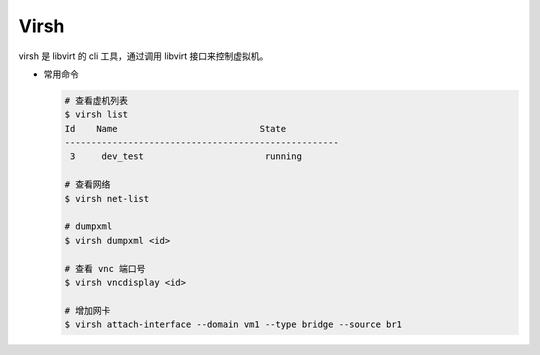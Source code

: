 Virsh
=====

virsh 是 libvirt 的 cli 工具，通过调用 libvirt 接口来控制虚拟机。


- 常用命令

  .. code-block:: console

     # 查看虚机列表
     $ virsh list
     Id    Name                           State
     ----------------------------------------------------
      3     dev_test                       running

     # 查看网络
     $ virsh net-list

     # dumpxml
     $ virsh dumpxml <id>

     # 查看 vnc 端口号
     $ virsh vncdisplay <id>

     # 增加网卡
     $ virsh attach-interface --domain vm1 --type bridge --source br1